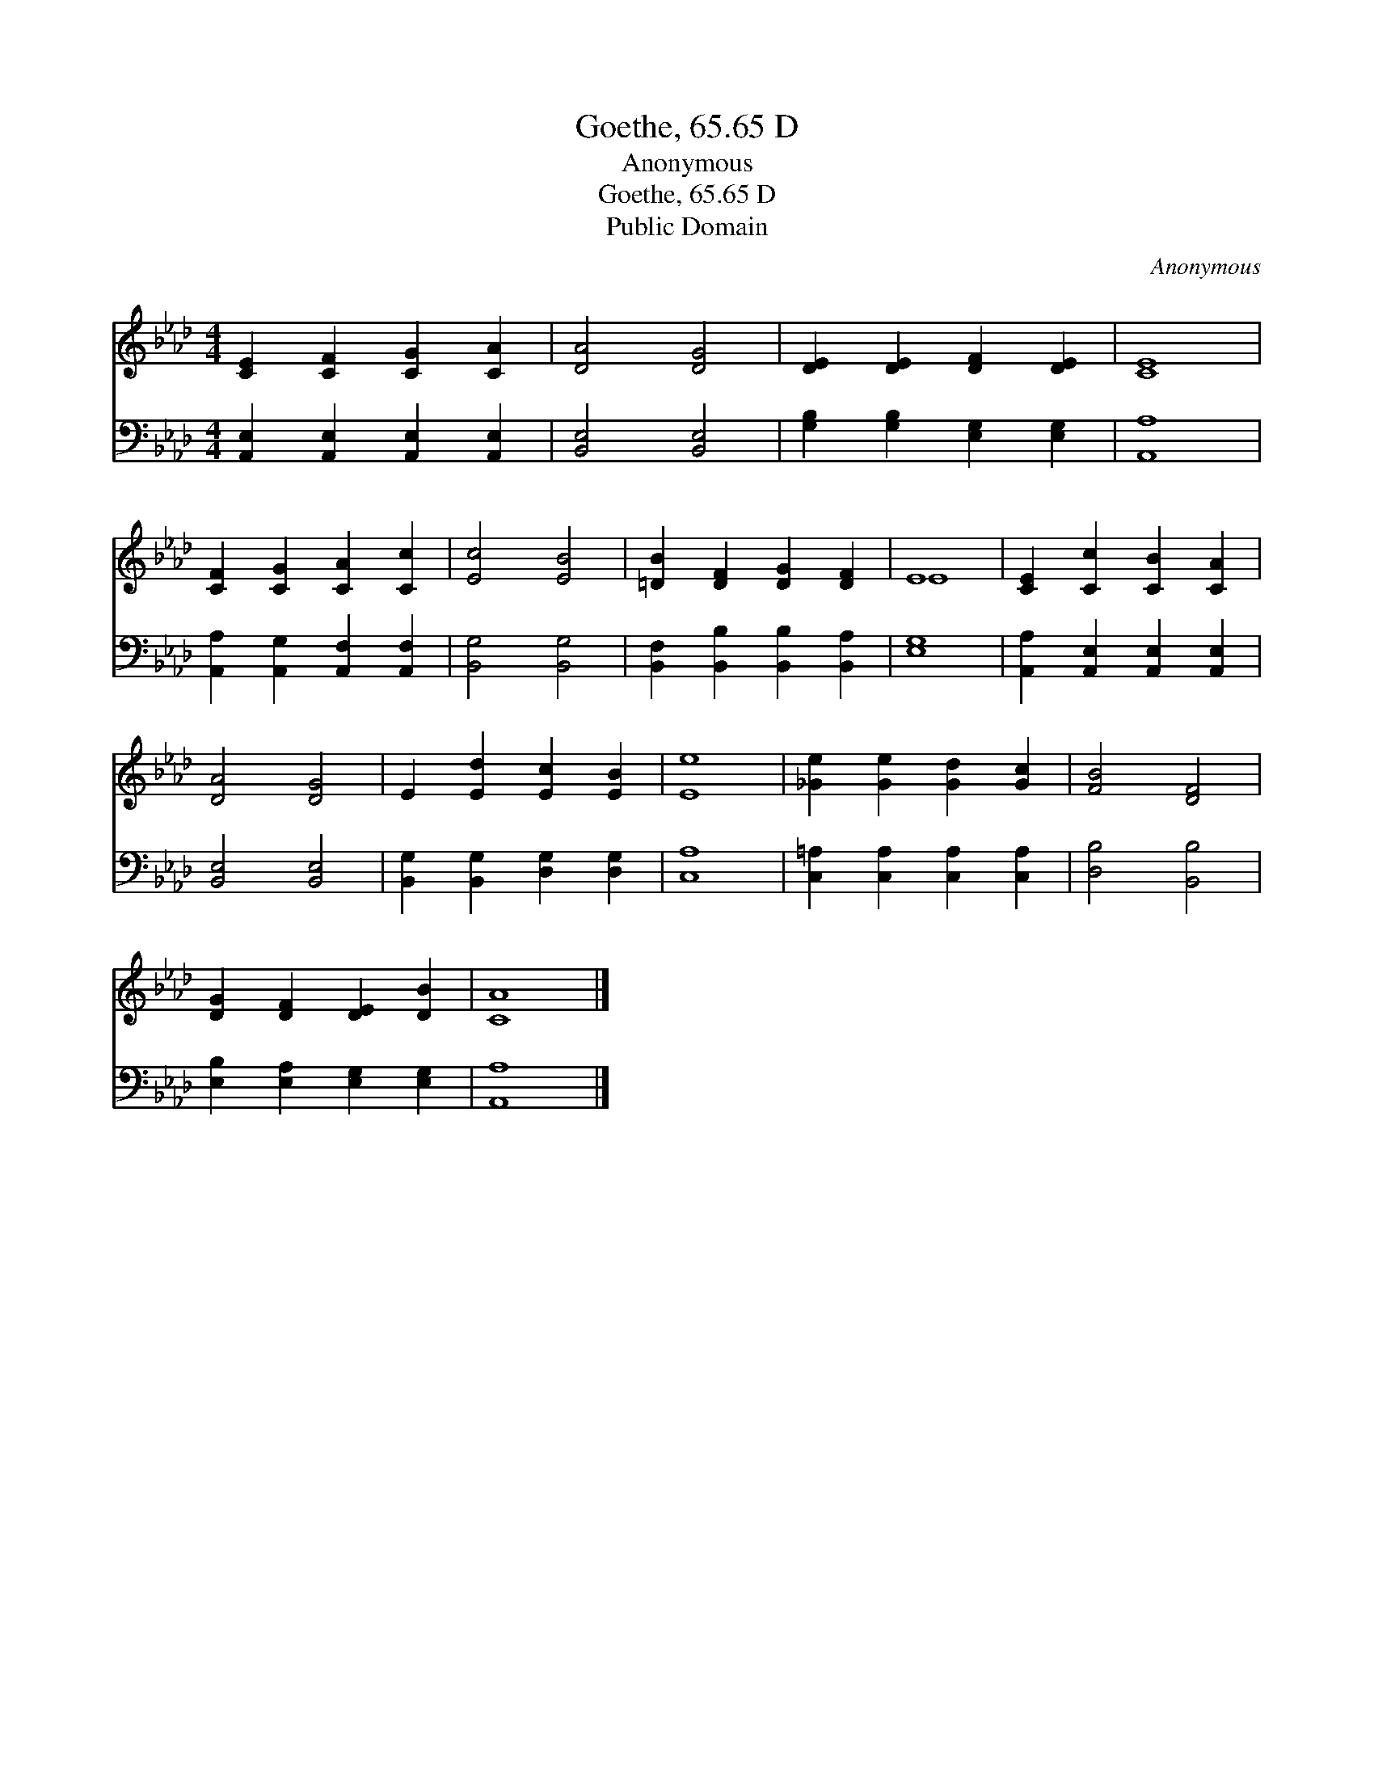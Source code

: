 X:1
T:Goethe, 65.65 D
T:Anonymous
T:Goethe, 65.65 D
T:Public Domain
C:Anonymous
Z:Public Domain
%%score ( 1 2 ) 3
L:1/8
M:4/4
K:Ab
V:1 treble 
V:2 treble 
V:3 bass 
V:1
 [CE]2 [CF]2 [CG]2 [CA]2 | [DA]4 [DG]4 | [DE]2 [DE]2 [DF]2 [DE]2 | [CE]8 | %4
 [CF]2 [CG]2 [CA]2 [Cc]2 | [Ec]4 [EB]4 | [=DB]2 [DF]2 [DG]2 [DF]2 | E8 | [CE]2 [Cc]2 [CB]2 [CA]2 | %9
 [DA]4 [DG]4 | E2 [Ed]2 [Ec]2 [EB]2 | [Ee]8 | [_Ge]2 [Ge]2 [Gd]2 [Gc]2 | [FB]4 [DF]4 | %14
 [DG]2 [DF]2 [DE]2 [DB]2 | [CA]8 |] %16
V:2
 x8 | x8 | x8 | x8 | x8 | x8 | x8 | E8 | x8 | x8 | x8 | x8 | x8 | x8 | x8 | x8 |] %16
V:3
 [A,,E,]2 [A,,E,]2 [A,,E,]2 [A,,E,]2 | [B,,E,]4 [B,,E,]4 | [G,B,]2 [G,B,]2 [E,G,]2 [E,G,]2 | %3
 [A,,A,]8 | [A,,A,]2 [A,,G,]2 [A,,F,]2 [A,,F,]2 | [B,,G,]4 [B,,G,]4 | %6
 [B,,F,]2 [B,,B,]2 [B,,B,]2 [B,,A,]2 | [E,G,]8 | [A,,A,]2 [A,,E,]2 [A,,E,]2 [A,,E,]2 | %9
 [B,,E,]4 [B,,E,]4 | [B,,G,]2 [B,,G,]2 [D,G,]2 [D,G,]2 | [C,A,]8 | %12
 [C,=A,]2 [C,A,]2 [C,A,]2 [C,A,]2 | [D,B,]4 [B,,B,]4 | [E,B,]2 [E,A,]2 [E,G,]2 [E,G,]2 | %15
 [A,,A,]8 |] %16

